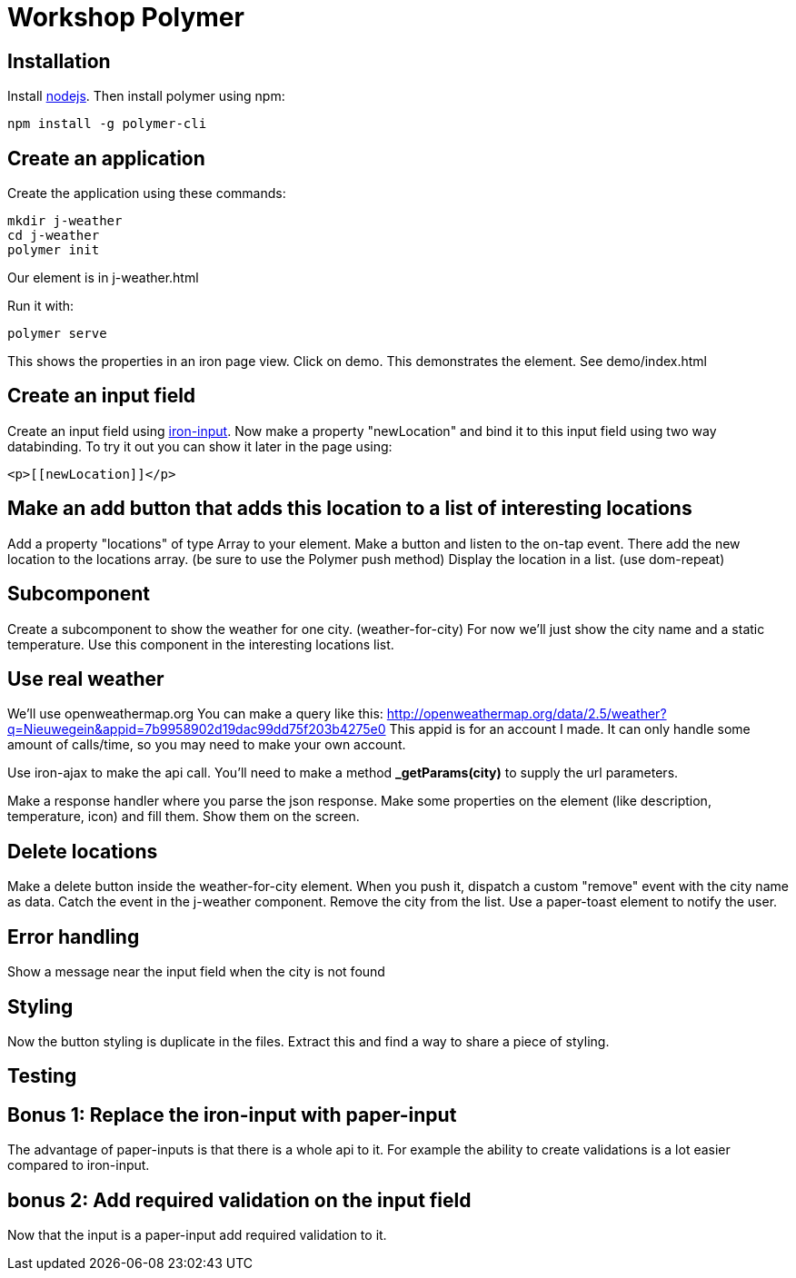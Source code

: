= Workshop Polymer

== Installation
Install https://nodejs.org/en/[nodejs].
Then install polymer using npm:
....
npm install -g polymer-cli
....

== Create an application
Create the application using these commands:
....
mkdir j-weather
cd j-weather
polymer init
....
Our element is in j-weather.html

Run it with:
....
polymer serve
....
This shows the properties in an iron page view.
Click on demo. This demonstrates the element. See demo/index.html

== Create an input field
Create an input field using https://www.webcomponents.org/element/PolymerElements/iron-input[iron-input].
Now make a property "newLocation" and bind it to this input field using two way databinding.
To try it out you can show it later in the page using:
....
<p>[[newLocation]]</p>
....

== Make an add button that adds this location to a list of interesting locations
Add a property "locations" of type Array to your element.
Make a button and listen to the on-tap event.
There add the new location to the locations array. (be sure to use the Polymer push method)
Display the location in a list. (use dom-repeat)

== Subcomponent
Create a subcomponent to show the weather for one city. (weather-for-city)
For now we'll just show the city name and a static temperature.
Use this component in the interesting locations list.

== Use real weather
We'll use openweathermap.org
You can make a query like this: http://openweathermap.org/data/2.5/weather?q=Nieuwegein&appid=7b9958902d19dac99dd75f203b4275e0
This appid is for an account I made. It can only handle some amount of calls/time, so you may need to make your own account.

Use iron-ajax to make the api call.
You'll need to make a method *_getParams(city)* to supply the url parameters.

Make a response handler where you parse the json response.
Make some properties on the element (like description, temperature, icon) and fill them.
Show them on the screen.

== Delete locations
Make a delete button inside the weather-for-city element.
When you push it, dispatch a custom "remove" event with the city name as data.
Catch the event in the j-weather component.
Remove the city from the list.
Use a paper-toast element to notify the user.

== Error handling
Show a message near the input field when the city is not found

== Styling
Now the button styling is duplicate in the files. Extract this and find a way to share a piece of styling.

== Testing


== Bonus 1: Replace the iron-input with paper-input
The advantage of paper-inputs is that there is a whole api to it. For example the ability to create validations is a lot easier compared to iron-input.

== bonus 2: Add required validation on the input field
Now that the input is a paper-input add required validation to it.